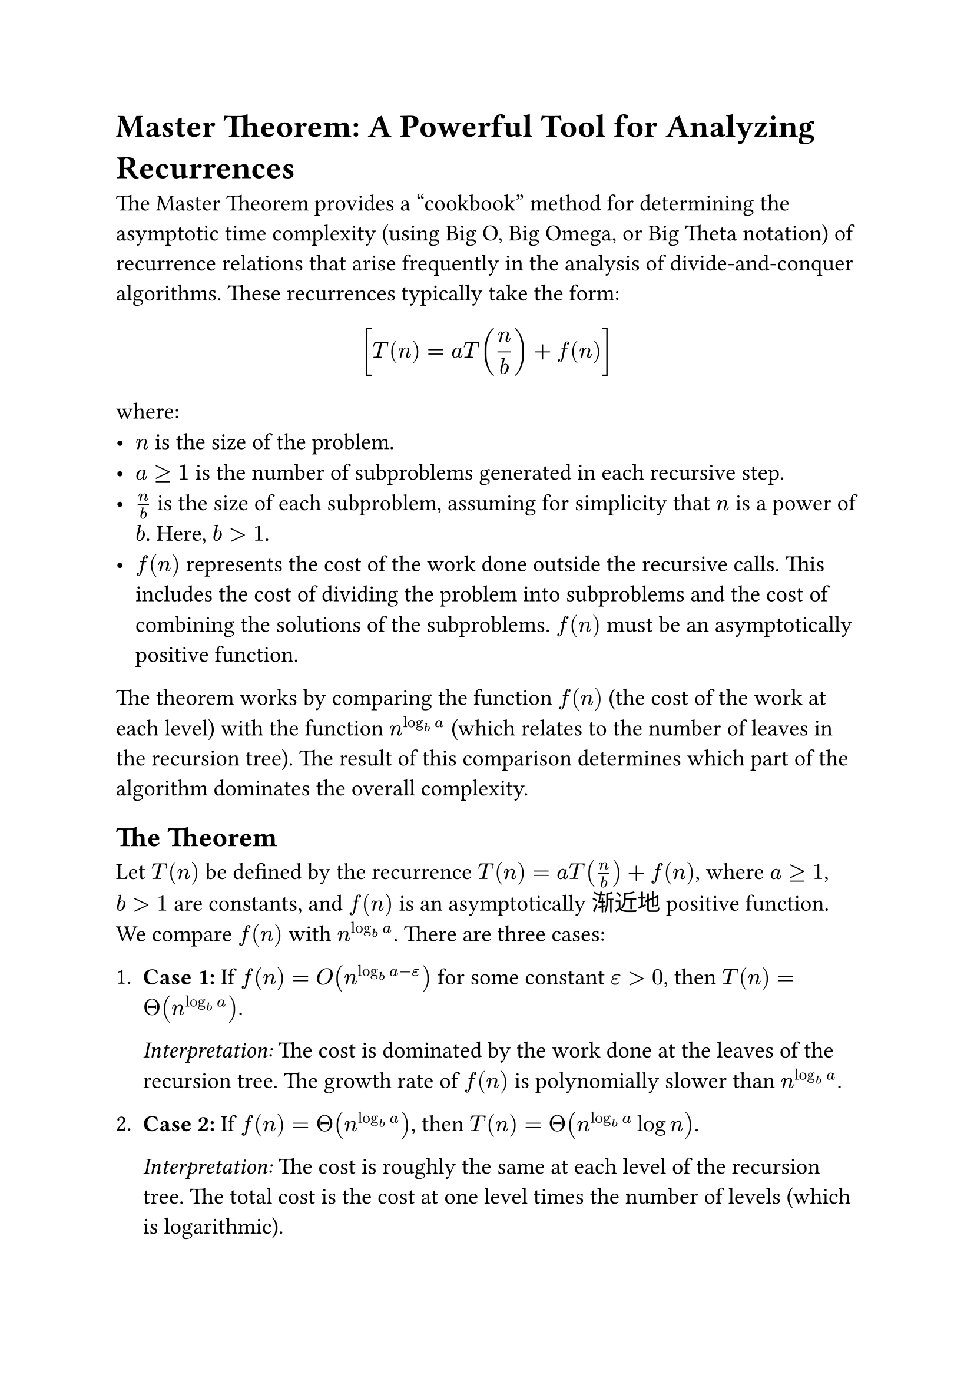 // Set document properties
#set document(
  title: "Master Theorem: A Powerful Tool for Analyzing Recurrences",
  author: "AI Assistant",
  // date: datetime.today().display("[day] [month repr:long] [year]")
)
#set text(size: 14pt, lang: "en") // Set language for potential hyphenation rules

// Import math functions if needed (basic ones work without)
// #import std.math: *

// Main title
#heading(level: 1)[Master Theorem: A Powerful Tool for Analyzing Recurrences]

// Introduction
The Master Theorem provides a "cookbook" method for determining the asymptotic time complexity (using Big O, Big Omega, or Big Theta notation) of recurrence relations that arise frequently in the analysis of divide-and-conquer algorithms. These recurrences typically take the form:

$ [ T(n) = a T(n/b) + f(n) ] $

where:
- $n$ is the size of the problem.
- $a >= 1$ is the number of subproblems generated in each recursive step.
- $n/b$ is the size of each subproblem, assuming for simplicity that $n$ is a power of $b$. Here, $b > 1$.
- $f(n)$ represents the cost of the work done outside the recursive calls. This includes the cost of dividing the problem into subproblems and the cost of combining the solutions of the subproblems. $f(n)$ must be an asymptotically positive function.

The theorem works by comparing the function $f(n)$ (the cost of the work at each level) with the function $n^(log_b a)$ (which relates to the number of leaves in the recursion tree). The result of this comparison determines which part of the algorithm dominates the overall complexity.

// Statement of the Theorem
#heading(level: 2)[The Theorem]

Let $T(n)$ be defined by the recurrence $T(n) = a T(n/b) + f(n)$, where $a >= 1$, $b > 1$ are constants, and $f(n)$ is an asymptotically渐近地 positive function. We compare $f(n)$ with $n^(log_b a)$. There are three cases:

1.  *Case 1:* If $f(n) = O(n^(log_b a - epsilon))$ for some constant $epsilon > 0$, then $T(n) = Theta(n^(log_b a))$.
    #parbreak()
    _Interpretation:_ The cost is dominated by the work done at the leaves of the recursion tree. The growth rate of $f(n)$ is polynomially slower than $n^(log_b a)$.

2.  *Case 2:* If $f(n) = Theta(n^(log_b a))$, then $T(n) = Theta(n^(log_b a) log n)$.
    #parbreak()
    _Interpretation:_ The cost is roughly the same at each level of the recursion tree. The total cost is the cost at one level times the number of levels (which is logarithmic).
    #parbreak()
    *Extended Case 2:* If $f(n) = Theta(n^(log_b a) log^k n)$ for some constant $k >= 0$, then $T(n) = Theta(n^(log_b a) log^(k+1) n)$. The basic Case 2 corresponds to $k=0$.

3.  *Case 3:* If $f(n) = Omega(n^(log_b a + epsilon))$ for some constant $epsilon > 0$, *and* if the *regularity condition* $a f(n/b) <= c f(n)$ holds for some constant $c < 1$ and all sufficiently large $n$, then $T(n) = Theta(f(n))$.
    #parbreak()
    _Interpretation:_ The cost is dominated by the work done at the root (or the initial calls) of the recursion tree. The growth rate of $f(n)$ is polynomially faster than $n^(log_b a)$, and the cost decreases sufficiently rapidly down the tree (regularity condition).

*Important Note:* The $epsilon$ in Cases 1 and 3 is crucial. It signifies that $f(n)$ must be *polynomially* smaller (Case 1) or *polynomially* larger (Case 3) than $n^(log_b a)$. There are gaps between the cases where the theorem, in its basic form, does not apply (e.g., if $f(n)$ is larger, but not polynomially larger).

// Examples
#heading(level: 2)[Examples]

Let's apply the Master Theorem to some common recurrences.

#heading(level: 3)[Example 1: Case 1 (Leaf Dominated)]
Consider the recurrence $T(n) = 8 T(n/2) + n^2$.
- Here, $a = 8$, $b =2$, and $f(n) = n^2$. 
- We calculate the critical exponent: $log_b a = log_2 8 = 3$.
- The critical function is $n^(log_b a) = n^3$.
- We compare $f(n) = n^2$ with $n^3$.
- We need to check if $f(n) = O(n^(log_b a - epsilon))$. Is $n^2 = O(n^(3 - epsilon))$ for some $epsilon > 0$?
- Yes, we can choose $epsilon = 1$. Since $n^2 = O(n^(3-1)) = O(n^2)$, the condition holds.
- Therefore, by Case 1, $T(n) = Theta(n^(log_b a)) = Theta(n^3)$.

#heading(level: 3)[Example 2: Case 2 (Balanced)]
Consider the recurrence for Merge Sort: $T(n) = 2 T(n/2) + n$.
- Here, $a = 2$, $b = 2$, and $f(n) = n$.
- We calculate the critical exponent: $log_b a = log_2 2 = 1$.
- The critical function is $n^(log_b a) = n^1 = n$.
- We compare $f(n) = n$ with $n$.
- We need to check if $f(n) = Theta(n^(log_b a))$. Is $n = Theta(n)$?
- Yes, this is true.
- Therefore, by Case 2, $T(n) = Theta(n^(log_b a) log n) = Theta(n log n)$.

#heading(level: 3)[Example 3: Case 3 (Root Dominated)]
Consider the recurrence $T(n) = 4 T(n/2) + n^3$.
- Here, $a = 4$, $b = 2$, and $f(n) = n^3$.
- We calculate the critical exponent: $log_b a = log_2 4 = 2$.
- The critical function is $n^(log_b a) = n^2$.
- We compare $f(n) = n^3$ with $n^2$.
- We need to check if $f(n) = Omega(n^(log_b a + epsilon))$. Is $n^3 = Omega(n^(2 + epsilon))$ for some $epsilon > 0$?
- Yes, we can choose $epsilon = 1$ (or any $0 < epsilon <= 1$). $n^3 = Omega(n^{2+1}) = Omega(n^3)$. The condition holds.
- Now, we must also check the *regularity condition*: $a f(n/b) <= c f(n)$ for some $c < 1$.
  - $a f(n/b) = 4 * (n/2)^3 = 4 * (n^3 / 8) = (1/2) n^3$.
  - We need $(1/2) n^3 <= c n^3$ for some $c < 1$.
  - We can choose $c = 1/2$. Since $1/2 < 1$, the regularity condition holds.
- Therefore, by Case 3, $T(n) = Theta(f(n)) = Theta(n^3)$.

// Limitations
#heading(level: 2)[Limitations of the Master Theorem]

The Master Theorem is powerful but does not apply to all recurrences of the form $T(n) = a T(n/b) + f(n)$. Here are some common situations where it might not apply:

- *Gaps between Cases:* The function $f(n)$ might fall into the gaps between the cases. For example, if $f(n) = n^(log_b a) / log n$, it is asymptotically smaller than $n^(log_b a)$, but not polynomially smaller, so Case 1 does not apply.
- *Regularity Condition Failure:* In Case 3, the regularity condition $a f(n/b) <= c f(n)$ (for some $c < 1$) must hold. Some functions $f(n)$ that are polynomially larger than $n^(log_b a)$ might fail this condition. For instance, $T(n) = 2T(n/2) + n log n$ fails the basic theorem (but fits the extended Case 2). A recurrence like $T(n) = T(n/2) + n(2 - cos(n))$ might fail regularity due to oscillation.
- *Non-constant Parameters:* The values $a$ and $b$ must be constants.
- *Non-positive $f(n)$:* The function $f(n)$ must be asymptotically positive.
- *$b$ not greater than 1:* The subproblem size must shrink ($b > 1$).
- *Not of the precise form:* The recurrence might not exactly fit the $a T(n/b) + f(n)$ structure (e.g., $T(n) = T(n/2) + T(n/3) + n$).

In situations where the Master Theorem does not apply, other methods like the Akra-Bazzi theorem (a generalization), recursion tree analysis, or substitution method must be used.

// Conclusion
#heading(level: 2)[Conclusion]

The Master Theorem is an invaluable technique for quickly analyzing the performance of many divide-and-conquer algorithms. By comparing the cost of the recursive calls (captured by $n^(log_b a)$) with the cost of the non-recursive work ($f(n)$), it allows us to directly determine the overall asymptotic complexity based on three distinct cases: leaf-dominated, balanced, or root-dominated complexity. While it's essential to be aware of its limitations and the conditions under which each case applies (especially the regularity condition for Case 3), it remains a cornerstone of algorithm analysis.
